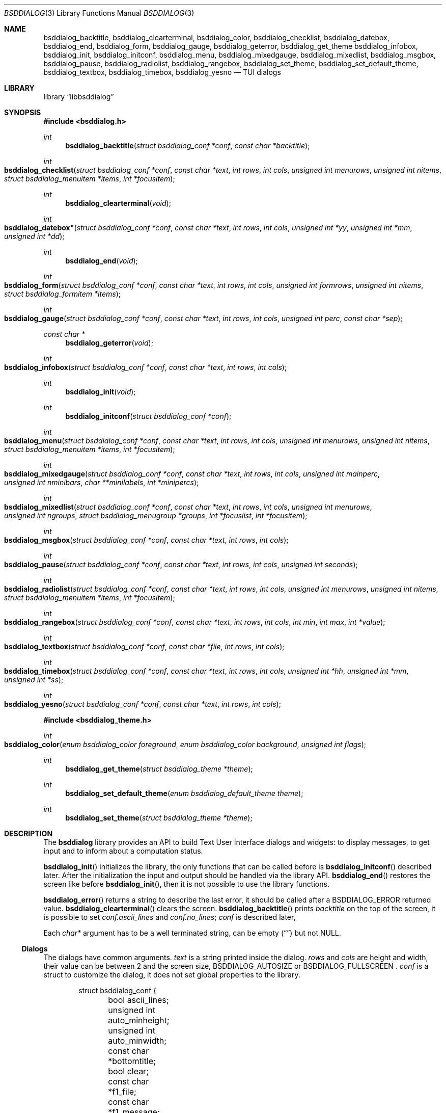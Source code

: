 .\"
.\" Copyright (c) 2021-2022 Alfonso Sabato Siciliano
.\"
.\" Redistribution and use in source and binary forms, with or without
.\" modification, are permitted provided that the following conditions
.\" are met:
.\" 1. Redistributions of source code must retain the above copyright
.\"    notice, this list of conditions and the following disclaimer.
.\" 2. Redistributions in binary form must reproduce the above copyright
.\"    notice, this list of conditions and the following disclaimer in the
.\"    documentation and/or other materials provided with the distribution.
.\"
.\" THIS SOFTWARE IS PROVIDED BY THE AUTHOR AND CONTRIBUTORS ``AS IS'' AND
.\" ANY EXPRESS OR IMPLIED WARRANTIES, INCLUDING, BUT NOT LIMITED TO, THE
.\" IMPLIED WARRANTIES OF MERCHANTABILITY AND FITNESS FOR A PARTICULAR PURPOSE
.\" ARE DISCLAIMED.  IN NO EVENT SHALL THE AUTHOR OR CONTRIBUTORS BE LIABLE
.\" FOR ANY DIRECT, INDIRECT, INCIDENTAL, SPECIAL, EXEMPLARY, OR CONSEQUENTIAL
.\" DAMAGES (INCLUDING, BUT NOT LIMITED TO, PROCUREMENT OF SUBSTITUTE GOODS
.\" OR SERVICES; LOSS OF USE, DATA, OR PROFITS; OR BUSINESS INTERRUPTION)
.\" HOWEVER CAUSED AND ON ANY THEORY OF LIABILITY, WHETHER IN CONTRACT, STRICT
.\" LIABILITY, OR TORT (INCLUDING NEGLIGENCE OR OTHERWISE) ARISING IN ANY WAY
.\" OUT OF THE USE OF THIS SOFTWARE, EVEN IF ADVISED OF THE POSSIBILITY OF
.\" SUCH DAMAGE.
.\"
.Dd January 13, 2022
.Dt BSDDIALOG 3
.Os
.Sh NAME
.Nm bsddialog_backtitle ,
.Nm bsddialog_clearterminal ,
.Nm bsddialog_color ,
.Nm bsddialog_checklist ,
.Nm bsddialog_datebox ,
.Nm bsddialog_end ,
.Nm bsddialog_form ,
.Nm bsddialog_gauge ,
.Nm bsddialog_geterror ,
.Nm bsddialog_get_theme
.Nm bsddialog_infobox ,
.Nm bsddialog_init ,
.Nm bsddialog_initconf ,
.Nm bsddialog_menu ,
.Nm bsddialog_mixedgauge ,
.Nm bsddialog_mixedlist ,
.Nm bsddialog_msgbox ,
.Nm bsddialog_pause ,
.Nm bsddialog_radiolist ,
.Nm bsddialog_rangebox ,
.Nm bsddialog_set_theme ,
.Nm bsddialog_set_default_theme ,
.Nm bsddialog_textbox ,
.Nm bsddialog_timebox ,
.Nm bsddialog_yesno
.Nd TUI dialogs
.Sh LIBRARY
.Lb libbsddialog
.Sh SYNOPSIS
.In bsddialog.h
.Ft int
.Fn bsddialog_backtitle "struct bsddialog_conf *conf" "const char *backtitle"
.Ft int
.Fo bsddialog_checklist
.Fa "struct bsddialog_conf *conf"
.Fa "const char *text"
.Fa "int rows"
.Fa "int cols"
.Fa "unsigned int menurows"
.Fa "unsigned int nitems"
.Fa "struct bsddialog_menuitem *items"
.Fa "int *focusitem"
.Fc
.Ft int
.Fn bsddialog_clearterminal "void"
.Ft int
.Fo bsddialog_datebox"
.Fa "struct bsddialog_conf *conf"
.Fa "const char *text"
.Fa "int rows"
.Fa "int cols"
.Fa "unsigned int *yy"
.Fa "unsigned int *mm"
.Fa "unsigned int *dd"
.Fc
.Ft int
.Fn bsddialog_end "void"
.Ft int
.Fo bsddialog_form
.Fa "struct bsddialog_conf *conf"
.Fa "const char *text"
.Fa "int rows"
.Fa "int cols"
.Fa "unsigned int formrows"
.Fa "unsigned int nitems"
.Fa "struct bsddialog_formitem *items"
.Fc
.Ft int
.Fo bsddialog_gauge
.Fa "struct bsddialog_conf *conf"
.Fa "const char *text"
.Fa "int rows"
.Fa "int cols"
.Fa "unsigned int perc"
.Fa "const char *sep"
.Fc
.Ft const char *
.Fn bsddialog_geterror "void"
.Ft int
.Fo bsddialog_infobox
.Fa "struct bsddialog_conf *conf"
.Fa "const char *text"
.Fa "int rows"
.Fa "int cols"
.Fc
.Ft int
.Fn bsddialog_init "void"
.Ft int
.Fn bsddialog_initconf "struct bsddialog_conf *conf"
.Ft int
.Fo bsddialog_menu
.Fa "struct bsddialog_conf *conf"
.Fa "const char *text"
.Fa "int rows"
.Fa "int cols"
.Fa "unsigned int menurows"
.Fa "unsigned int nitems"
.Fa "struct bsddialog_menuitem *items"
.Fa "int *focusitem"
.Fc
.Ft int
.Fo bsddialog_mixedgauge
.Fa "struct bsddialog_conf *conf"
.Fa "const char *text"
.Fa "int rows"
.Fa "int cols"
.Fa "unsigned int mainperc"
.Fa "unsigned int nminibars"
.Fa "char **minilabels"
.Fa "int *minipercs"
.Fc
.Ft int
.Fo bsddialog_mixedlist
.Fa "struct bsddialog_conf *conf"
.Fa "const char *text"
.Fa "int rows"
.Fa "int cols"
.Fa "unsigned int menurows"
.Fa "unsigned int ngroups"
.Fa "struct bsddialog_menugroup *groups"
.Fa "int *focuslist"
.Fa "int *focusitem"
.Fc
.Ft int
.Fo bsddialog_msgbox
.Fa "struct bsddialog_conf *conf"
.Fa "const char *text"
.Fa "int rows"
.Fa "int cols"
.Fc
.Ft int
.Fo bsddialog_pause
.Fa "struct bsddialog_conf *conf"
.Fa "const char *text"
.Fa "int rows"
.Fa "int cols"
.Fa "unsigned int seconds"
.Fc
.Ft int
.Fo bsddialog_radiolist
.Fa "struct bsddialog_conf *conf"
.Fa "const char *text"
.Fa "int rows"
.Fa "int cols"
.Fa "unsigned int menurows"
.Fa "unsigned int nitems"
.Fa "struct bsddialog_menuitem *items"
.Fa "int *focusitem"
.Fc
.Ft int
.Fo bsddialog_rangebox
.Fa "struct bsddialog_conf *conf"
.Fa "const char *text"
.Fa "int rows"
.Fa "int cols"
.Fa "int min"
.Fa "int max"
.Fa "int *value"
.Fc
.Ft int
.Fo bsddialog_textbox
.Fa "struct bsddialog_conf *conf"
.Fa "const char *file"
.Fa "int rows"
.Fa "int cols"
.Fc
.Ft int
.Fo bsddialog_timebox
.Fa "struct bsddialog_conf *conf"
.Fa "const char *text"
.Fa "int rows"
.Fa "int cols"
.Fa "unsigned int *hh"
.Fa "unsigned int *mm"
.Fa "unsigned int *ss"
.Fc
.Ft int
.Fo bsddialog_yesno
.Fa "struct bsddialog_conf *conf"
.Fa "const char *text"
.Fa "int rows"
.Fa "int cols"
.Fc
.In bsddialog_theme.h
.Ft int
.Fo bsddialog_color
.Fa "enum bsddialog_color foreground"
.Fa "enum bsddialog_color background"
.Fa "unsigned int flags"
.Fc
.Ft int
.Fn bsddialog_get_theme "struct bsddialog_theme *theme"
.Ft int
.Fn bsddialog_set_default_theme "enum bsddialog_default_theme theme"
.Ft int
.Fn bsddialog_set_theme "struct bsddialog_theme *theme"
.Sh DESCRIPTION
The
.Nm bsddialog
library provides an API to build Text User Interface dialogs and widgets: to
display messages, to get input and to inform about a computation status.
.Pp
.Fn bsddialog_init
initializes the library, the only functions that can be called before is
.Fn bsddialog_initconf
described later.
After the initialization the input and output should be handled via the library
API.
.Fn bsddialog_end
restores the screen like before
.Fn bsddialog_init ,
then it is not possible to use the library functions.
.Pp
.Fn bsddialog_error
returns a string to describe the last error, it should be called after a
.Dv BSDDIALOG_ERROR
returned value.
.Fn bsddialog_clearterminal
clears the screen.
.Fn bsddialog_backtitle
prints
.Fa backtitle
on the top of the screen, it is possible to set
.Fa conf.ascii_lines
and
.Fa conf.no_lines ;
.Fa conf
is described later,
.Pp
Each
.Fa char*
argument has to be a well terminated string, can be empty
.Pq Dq
but not
.Dv NULL .
.Ss Dialogs
The dialogs have common arguments.
.Fa text
is a string printed inside the dialog.
.Fa rows
and
.Fa cols
are height and width, their value can be between 2 and the screen size,
.Dv BSDDIALOG_AUTOSIZE
or
.Dv
BSDDIALOG_FULLSCREEN .
.Fa conf
is a struct to customize the dialog, it does not set global properties to the
library.
.Pp
.Bd -literal -offset indent -compact
struct bsddialog_conf {
	bool ascii_lines;
	unsigned int auto_minheight;
	unsigned int auto_minwidth;
	const char *bottomtitle;
	bool clear;
	const char *f1_file;
	const char *f1_message;
	int *get_height;
	int *get_width;
	bool no_lines;
	bool shadow;
	unsigned int sleep;
	const char *title;
	int y;
	int x;
	struct {
		bool enable_esc;
	} key;
	struct {
		bool highlight;
		unsigned int tablen;
	} text;
	struct {
		bool align_left;
		bool no_desc;
		bool no_name;
		bool shortcut_buttons;
	} menu;
	struct {
		int  securech;
		bool value_withcancel;
		bool value_withextra;
		bool value_withhelp;
	} form;
	struct {
		bool without_ok;
		const char *ok_label;
		bool with_extra;
		const char *extra_label;
		bool without_cancel;
		const char *cancel_label;
		bool default_cancel;
		bool with_help;
		const char *help_label;
		const char *generic1_label;
		const char *generic2_label;
		const char *default_label;
	} button;
};
.Ed
.Pp
.Bl -column -compact
.It Fa conf.ascii_lines
ascii characters to draw lines, default wide characters.
.It Fa conf.auto_minheight
minimum height if
.Fa rows
is
.Dv BSDDIALOG_AUTOSIZE .
.It Fa conf.auto_minwidth
minimum width if
.Fa cols
is
.Dv BSDDIALOG_AUTOSIZE .
.It Fa conf.bottomtitle
subtitle at the dialog bottom side.
.It Fa conf.clear
hide the dialog at exit.
.It Fa conf.f1_file
file to open if F1 is pressed.
.It Fa conf.f1_message
message to display if F1 is pressed.
.It Fa conf.get_height
if not
.Dv NULL
is set like the dialog height.
.It Fa conf.get_width
if not
.Dv NULL
is set like the dialog width.
.It Fa conf.no_lines
not draw lines.
.It Fa conf.shadow
draw shadow.
.It Fa conf.sleep
wait before to return, the value is in seconds.
.It Fa conf.title
title at the top dialog side.
.It Fa conf.y
vertical position, 0 is top screen size, can be
.Dv BSDDIALOG_CENTER .
.It Fa conf.x
horizontal position, 0 is left screen side, can be
.Dv BSDDIALOG_CENTER .
.Ed
.Pp
.Fa conf.key.enable_esc
enables
.Dv ESC
key to close the dialog.
.Pp
.Fa conf.text.highlight
enables highlights for
.Fa text ,
properly the following sequences are considered escapes:
.Bl -column -compact
.It Dq \eZ0
black.
.It Dq \eZ1
red.
.It Dq \eZ2
green.
.It Dq \eZ3
yellow.
.It Dq \eZ4
blue.
.It Dq \eZ5
magenta.
.It Dq \eZ6
cyan.
.It Dq \eZ7
white.
.It Dq \eZr
reverse colors between foreground and background.
.It Dq \eZR
disable reverse.
.It Dq \eZb
bold.
.It Dq \eZB
disable bold.
.It Dq \eZu
underline.
.It Dq \eZU
disable underline.
.It Dq \eZn
disable each customization.
.Ed
.Fa conf.text.tablen
tab length.
.Pp
.Bl -column -compact
.It Fa conf.button.without_ok
disable OK button.
.It Fa conf.button.ok_label
set label for OK button.
.It Fa conf.button.with_extra
add Extra button.
.It Fa conf.button.extra_label
set a label for Extra button.
.It Fa conf.button.without_cancel
disable Cancel button.
.It Fa conf.button.cancel_label
sets a label for Cancel button.
.It Fa conf.button.default_cancel
on startup focus on the Cancel button.
.It Fa conf.button.with_help
add Help button.
.It Fa conf.button.help_label
set a label for Help button.
.It Fa conf.button.generic1_label
add a button with the specified label.
.It Fa conf.button.generic2_label
add a button with the specified label.
.It Fa conf.button.default_label
focus on the button with the specified label.
.Ed
.Pp
.Fn bsddialog_initconf
initializes
.Fa conf
disabling each property, except
.Fa conf.shadow
to true,
.Fa conf.y
and
.Fa conf.x
to
.Dv BSDDIALOG_CENTER .
.Pp
.Fn bsddialog_infobox
builds a dialog without buttons and returns instantly.
.Fn bsddialog_msgbox
builds a dialog with OK button.
.Fn bsddialog_yesno
provides a dialog for a
.Dq Yes-No Question ,
the labels on buttons are Yes and No.
.Pp
.Fn bsddialog_pause
builds a dialog waiting until the timeout in
.Fa seconds
expires or a button is pressed.
.Pp
.Fn bsddialog_datebox
builds a dialog to select a date,
.Fa yy ,
.Fa mm ,
and
.Fa dd
are default values on startup, selected date at exit.
.Fn bsddialog_timebox
builds a dialog to choose a time,
.Fa hh ,
.Fa mm ,
and
.Fa ss
are default values on startup, selected time at exit.
.Pp
.Fn bsddialog_checklist ,
.Fn bsddialog_menu
and
.Fn bsddialog_radiolist
build dialogs to select some item from a list via the SPACE key, an item is
defined like:
.Pp
.Bd -literal -offset indent -compact
struct bsddialog_menuitem {
	const char *prefix;
	bool on;
	unsigned int depth;
	const char *name;
	const char *desc;
	const char *bottomdesc;
};
.Ed
.Pp
.Fa prefix ,
.Fa name
and
.Fa desc
are strings to describe the item and are printed on its row,
.Fa bottomdesc
is printed on the bottom side of the screen,
.Fa depth
is a margin between the
.Fa prefix
and
.Fa name
useful to implement a
.Dq treeview,
.Fa on
is set to
.Dv true
if the item is selected,
.Dv false
otherwise.
.Fa items
is an array of items of
.Fa nitem
elements,
.Fa menurows
specifies the graphical fixed height of the list, if
.Fa cols
is set to
.Dv BSDDIALOG_AUTOSIZE
.Fa menurows
specifies a maximum value.
Finally, if not
.Dv NULL,
.Fa focusitem
specifies the default item on startup and the last focused item at exit, could
be a negative value if no item is focused.
.Pp
.Fn bsddialog_mixedlist
builds a dialog with collections of checklists, radiolists and separators.
A collection is a set defined like:
.Pp
.Bd -literal -offset indent -compact
enum bsddialog_grouptype {
	BSDDIALOG_CHECKLIST,
	BSDDIALOG_RADIOLIST,
	BSDDIALOG_SEPARATOR,
};

struct bsddialog_menugroup {
	enum bsddialog_grouptype type;
	unsigned int nitems;
	struct bsddialog_menuitem *items;
};
.Ed
.Pp
.Fa groups
is an array of sets of
.Fa ngroups
elements.
.Fa menurows
is the graphical height size for the list.
If not
.NULL
.Fa focuslist
and
.Fa focusitem
specify the default item on startup and the last focused item at exit, could be
a negative value if no item is focused.
.Pp
.Fn bsddialog_checklist ,
.Fn bsddialog_menu ,
.Fn bsddialog_mixedlist
and
.Fn bsddialog_radiolist
can be costomizated by:
.Bl -column -compact
.It Fa conf.menu.align_left
aligns items to left, default center.
.It Fa conf.menu.no_desc.
hide description.
.It Fa conf.menu.no_name
hide names.
.It Fa conf.menu.shortcut_buttons
enable shortcut keys on buttons, default on items.
.Ed
.Pp
.Fn bsddialog_form
builds a dialog to display a list of items to get strings in input, an item is
defined like:
.Pp
.Bd -literal -offset indent -compact
struct bsddialog_formitem {
	const char *label;
	unsigned int ylabel;
	unsigned int xlabel;

	const char *init;
	unsigned int yfield;
	unsigned int xfield;
	unsigned int fieldlen;
	unsigned int maxvaluelen;
	char *value;

	unsigned int flags;

	const char *bottomdesc;
};
.Ed
.Pp
.Fa label
describes the request, it is printed at the position
.Fa ylabel
and
.Fa xlabel .
The field for the input is at the position
.Fa yfield
and
.Fa xfield ,
.Fa fieldlen
is its graphical width, while
.Fa maxvalelen
is the maximum length of the input string,
.Fa init
is the default value.
If the OK button is pressed
.Fa value
is the allocated memory with the current field string.
.Fa flags
is an OR value to set the
.Dv BSDDIALOG_FIELDHIDDEN
and
.Dv BSDDIALOG_FIELDREADONLY
flags for the field.
.Fa bottomdesc
is printed on the bottom side of the screen if the item is focused.
.Fa items
is an array of items of
.Fa nitems
elements,
.Fa formrows
specifies the graphical fixed height for the items list;
.Fa ylabel
and
.Fa yfield
have to be between 1 and
.Fa formrows .
.Pp
.Fn bsddialog_form
can be customized by:
.Bl -column -compact
.It Fa conf.form.securech
charachter to hide the input
with
.Dv BSDDIALOG_FIELDHIDDEN .
.It Fa conf.form.value_withcancel
set
.Fa value
also if the Cancel button is pressed.
.It Fa conf.form.value_withextra
set
.Fa value
also if the Extra button is pressed.
.It Fa conf.form.value_withhelp
set
.Fa value
also if the Help button is pressed.
.El
.Pp
.Fn bsddialog_gauge
builds dialog with a bar to shows
.Fa perc ,
if
.Fa separator
is not
.Dv NULL
the dialog waits to read
.Fa separator
from the standard input, then the first string is used like a new
.Fa perc
and the next strings are the new
.Fa text ,
until the next
.Fa separator ,
the loop ends reading
.Dv EOF .
.Pp
.Fn bsddialog_mixedgauge
draw a main bar with the
.Fa mainperc
percentage and
.Fa nminibars
each one with a
.Fa minilabel
and a
.Fa miniperc
with a value between 0 and 100 or
.Dv BSDDIALOG_MG_SUCCEEDED ,
.Dv BSDDIALOG_MG_FAILED ,
.Dv BSDDIALOG_MG_PASSED ,
.Dv BSDDIALOG_MG_COMPLETED ,
.Dv BSDDIALOG_MG_CHECKED ,
.Dv BSDDIALOG_MG_DONE ,
.Dv BSDDIALOG_MG_SKIPPED ,
.Dv BSDDIALOG_MG_INPROGRESS ,
.Dv BSDDIALOG_MG_BLANK ,
.Dv BSDDIALOG_MG_NA
or
.Dv BSDDIALOG_MG_PENDING
to print a descriptive string.
.Pp
.Fn bsddialog_rangebox
to select a value between
.Fa min
and
.Fa max .
.Fa value
is the default value on startup and the selected value at exit.
The current value is printed inside a bar, the keys UP, DOWN, HOME, END, PAGEUP
and PAGEDOWN can change it.
.Pp
.Fn bsddialog_textbox
opens and prints
.Fa file
in a dialog, the UP, DOWN, HOME, END, PAGEUP and PAGEDOWN keys are availble to
navigate the file.
OK button is renamed EXIT.
.Ss Theme
The graphical properties are global to the library, they are represented by
.Fa struct bsddialog_theme
and can be customized at runtime via the
.In bsddialog_theme.h
API.
.Pp
.Bd -literal -offset indent -compact
struct bsddialog_theme {
	struct {
		int color;
	} screen;
	struct {
		int color;
		unsigned int h;
		unsigned int w;
	} shadow;
	struct {
		int  color;
		bool delimtitle;
		int  titlecolor;
		int  lineraisecolor;
		int  linelowercolor;
		int  bottomtitlecolor;
	} dialog;
	struct {
		int arrowcolor;
		int selectorcolor;
		int f_namecolor;
		int namecolor;
		int f_desccolor;
		int desccolor;
		int namesepcolor;
		int descsepcolor;
		int f_shortcutcolor;
		int shortcutcolor;
	} menu;
	struct {
		int f_fieldcolor;
		int fieldcolor;
		int readonlycolor;
	} form;
	struct {
		int f_color;
		int color;
	} bar;
	struct {
		unsigned int space;
		int leftch;
		int rightch;
		int delimcolor;
		int f_delimcolor;
		int color;
		int f_color;
		int shortcutcolor;
		int f_shortcutcolor;
	} button;
};
.Ed
.Pp
A member with the
.Dq f_
prefix refers to an element with focus.
.Pp
.Fn bsddialog_get_theme
sets
.Fa theme
like the current theme.
.Pp
A color can be set by the value returned by
.Fn bsddialog_color ,
Possible values for
.Fa background
and
.Fa foreground
are:
.Dv BSDDIALOG_BLACK ,
.Dv BSDDIALOG_RED ,
.Dv BSDDIALOG_GREEN ,
.Dv BSDDIALOG_YELLOW ,
.Dv BSDDIALOG_BLUE ,
.Dv BSDDIALOG_MAGENTA ,
.Dv BSDDIALOG_CYAN ,
and
.Dv BSDDIALOG_WHITE ,
.Fa flags
specifies OR-flags, possible values:
.Dv BSDDIALOG_BOLD ,
.Dv BSDDIALOG_REVERSE
and
.Dv BSDDIALOG_UNDERLINE .
.Pp
.Fn bsddialog_set_theme
sets
.Fa theme
like current theme, the changes takes effect only for dialogs built after the
call.
.Pp
The library provides predefined themes:
.Dv BSDDIALOG_THEME_BLACKWHITE ,
.Dv BSDDIALOG_THEME_BSDDIALOG ,
.Dv BSDDIALOG_THEME_DEFAULT
and
.Dv BSDDIALOG_THEME_DIALOG ,
they can be set via
.Fn bsddialog_set_default_theme .
.Pp
.Sh RETURN VALUES
The functions return the value
.Dv BSDDIALOG_ERROR
if unsuccessful;
otherwise, depending on the pressed button, the following values can be
returned:
.Dv BSDDIALOG_OK ,
.Dv BSDDIALOG_CANCEL ,
.Dv BSDDIALOG_HELP ,
.Dv BSDDIALOG_EXTRA ,
.Dv BSDDIALOG_GENERIC1
or
.Dv BSDDIALOG_GENERIC2 .
.Dv BSDDIALOG_YES
and
.Dv BSDDIALOG_NO
are aliases for
.Dv BSDDIALOG_OK
and
.Dv BSDDIALOG_CANCEL ,
respectively.
.Pp
The functions return
.Dv BSDDIALOG_ESC
if
.Fa conf.key.enable_esc
is enabled and the ESC key is pressed.
.Pp
.Fn bsddialog_pause
returns
.Dv BSDDIALOG_TIMEOUT
if the timeout expires.
.Sh EXAMPLES
.Pp
.Dq Yes-No Question
Example:
.Pp
.Bd -literal -offset indent -compact
int output;
struct bsddialog_conf conf;

if (bsddialog_init() == BSDDIALOG_ERROR)
	return (1);

bsddialog_initconf(&conf);
conf.title = "yesno";
output = bsddialog_yesno(&conf, "Example", 7, 25);

bsddialog_end();

switch (output) {
case BSDDIALOG_YES:
	printf("Yes\\n");
	break;
case BSDDIALOG_NO
	printf("NO\\n");
	break;
case BSDDIALOG_ERROR:
	printf("Error: %s\\n", bsddialog_geterror());
}
.Ed
.Pp
Theme Example:
.Pp
.Bd -literal -offset indent -compact
struct bsddialog_conf conf;
struct bsddialog_theme theme;

if (bsddialog_init() == BSDDIALOG_ERROR)

bsddialog_initconf(&conf);
bsddialog_msgbox(&conf, "Default theme", 7, 25);

bsddialog_get_theme(&theme);
theme.screen.color = bsddialog_color(BSDDIALOG_RED, BSDDIALOG_GREEN,
    BSDDIALOG_BOLD);
bsddialog_set_theme(&theme);
bsddialog_backtitle(&conf, "Red foreground and Green background");
bsddialog_msgbox(&conf, "Change screen color", 7, 25);

bsddialog_set_default_theme(BSDDIALOG_THEME_BLACKWHITE);
bsddialog_msgbox(&conf, "Black and White theme", 7, 25);

bsddialog_end();
.Ed
.Pp
Mixedlist Example:
.Pp
.Bd -literal -offset indent -compact
unsigned int i, j;
struct bsddialog_conf conf;
struct bsddialog_menuitem item;
struct bsddialog_menuitem check[2] = {
    { "1", true,  0, "Name 1", "Desc 1", "Check Bottom Desc 1" },
    { "2", false, 0, "Name 2", "Desc 2", "Check Bottom Desc 2" }
};
struct bsddialog_menuitem sep[1] = {
    { "3", true, 0, "Radiolist", "(desc)", "" }
};
struct bsddialog_menuitem radio[5] = {
    { "4", true,  0, "Name 1", "Desc 1", "Radio Bottom Desc 1" },
    { "5", false, 0, "Name 2", "Desc 2", "Radio Bottom Desc 2" }
};
struct bsddialog_menugroup group[3] = {
    { BSDDIALOG_CHECKLIST, 2, check },
    { BSDDIALOG_SEPARATOR, 1, sep   },
    { BSDDIALOG_RADIOLIST, 2, radio }
};

bsddialog_init();
bsddialog_initconf(&conf);
bsddialog_mixedlist(&conf, "Example", 20, 30, 11, 3, group, NULL,
    NULL);
bsddialog_end();

for (i=0; i < 3; i++) {
	for (j = 0; j < group[i].nitems; j++) {
		item = group[i].items[j];
		switch (item.type) {
		case BSDDIALOG_SEPARATOR:
			printf("---- %s ----\\n", item.name);
			break;
		case BSDDIALOG_RADIOLIST:
			printf(" (%c) %s\\n",
			    item.on ? '*' : ' ', item.name);
			break;
		case BSDDIALOG_CHECKLIST:
			printf(" [%c] %s\\n",
			    item.on ? 'X' : ' ', item.name);
			break;
		}
	}
}
.Ed
.Sh SEE ALSO
.Xr bsddialog 1 ,
.Xr curses 3 ,
.Xr ncurses 3 .
.Sh HISTORY
The
.Nm bsddialog
library first appeared in
.Fx 14.0 .
.Sh AUTHORS
.Nm bsddialog
was written by
.An Alfonso Sabato Siciliano Aq Mt alf.siciliano@gmail.com .
.Sh BUGS
.Fn bsddialog_form
does not resize the dialog after a terminal change and does not provides
scrolling for items.